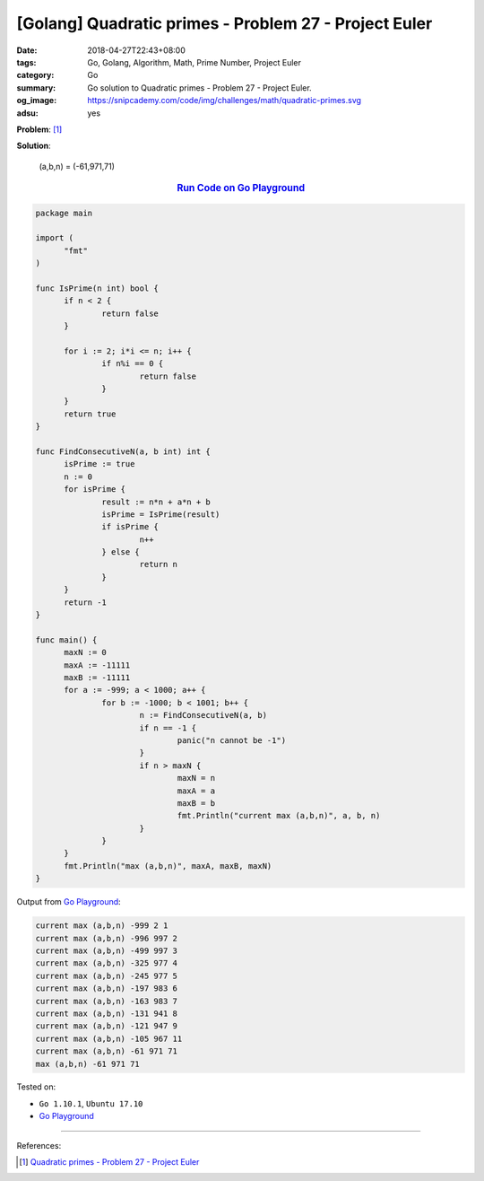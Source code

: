 [Golang] Quadratic primes - Problem 27 - Project Euler
######################################################

:date: 2018-04-27T22:43+08:00
:tags: Go, Golang, Algorithm, Math, Prime Number, Project Euler
:category: Go
:summary: Go solution to Quadratic primes
          - Problem 27 - Project Euler.
:og_image: https://snipcademy.com/code/img/challenges/math/quadratic-primes.svg
:adsu: yes

**Problem**: [1]_

.. raw:: html

  <script type="text/x-mathjax-config">
   MathJax.Hub.Config({
      jax: ["input/TeX", "output/HTML-CSS"],
      tex2jax: {
         inlineMath: [ ["$","$"], ["\\(","\\)"] ],
         displayMath: [ ["$$","$$"], ["\\[","\\]"] ],
         processEscapes: true
      },
      "HTML-CSS": { availableFonts: ["TeX"] }
   });
  </script>

  <script async src="https://cdnjs.cloudflare.com/ajax/libs/mathjax/2.7.4/MathJax.js?config=TeX-AMS_HTML-full,Safe"></script>

  <div class="problem_content" role="problem">

  <p>Euler discovered the remarkable quadratic formula:</p>
  <p style="text-align:center;">$n^2 + n + 41$</p>
  <p>It turns out that the formula will produce 40 primes for the consecutive integer values $0 \le n \le 39$. However, when $n = 40, 40^2 + 40 + 41 = 40(40 + 1) + 41$ is divisible by 41, and certainly when $n = 41, 41^2 + 41 + 41$ is clearly divisible by 41.</p>
  <p>The incredible formula $n^2 - 79n + 1601$ was discovered, which produces 80 primes for the consecutive values $0 \le n \le 79$. The product of the coefficients, −79 and 1601, is −126479.</p>
  <p>Considering quadratics of the form:</p>
  <blockquote>
  $n^2 + an + b$, where $|a| &lt; 1000$ and $|b| \le 1000$<br /><br /><div>where $|n|$ is the modulus/absolute value of $n$<br />e.g. $|11| = 11$ and $|-4| = 4$</div>
  </blockquote>
  <p>Find the product of the coefficients, $a$ and $b$, for the quadratic expression that produces the maximum number of primes for consecutive values of $n$, starting with $n = 0$.</p>
  </div>


**Solution**:

  (a,b,n) = (-61,971,71)

.. rubric:: `Run Code on Go Playground <https://play.golang.org/p/-CE0EQOmBlz>`__
   :class: align-center

.. code-block:: go

  package main

  import (
  	"fmt"
  )

  func IsPrime(n int) bool {
  	if n < 2 {
  		return false
  	}

  	for i := 2; i*i <= n; i++ {
  		if n%i == 0 {
  			return false
  		}
  	}
  	return true
  }

  func FindConsecutiveN(a, b int) int {
  	isPrime := true
  	n := 0
  	for isPrime {
  		result := n*n + a*n + b
  		isPrime = IsPrime(result)
  		if isPrime {
  			n++
  		} else {
  			return n
  		}
  	}
  	return -1
  }

  func main() {
  	maxN := 0
  	maxA := -11111
  	maxB := -11111
  	for a := -999; a < 1000; a++ {
  		for b := -1000; b < 1001; b++ {
  			n := FindConsecutiveN(a, b)
  			if n == -1 {
  				panic("n cannot be -1")
  			}
  			if n > maxN {
  				maxN = n
  				maxA = a
  				maxB = b
  				fmt.Println("current max (a,b,n)", a, b, n)
  			}
  		}
  	}
  	fmt.Println("max (a,b,n)", maxA, maxB, maxN)
  }

Output from `Go Playground`_:

.. code-block:: txt

  current max (a,b,n) -999 2 1
  current max (a,b,n) -996 997 2
  current max (a,b,n) -499 997 3
  current max (a,b,n) -325 977 4
  current max (a,b,n) -245 977 5
  current max (a,b,n) -197 983 6
  current max (a,b,n) -163 983 7
  current max (a,b,n) -131 941 8
  current max (a,b,n) -121 947 9
  current max (a,b,n) -105 967 11
  current max (a,b,n) -61 971 71
  max (a,b,n) -61 971 71

.. adsu:: 2

Tested on:

- ``Go 1.10.1``, ``Ubuntu 17.10``
- `Go Playground`_

----

References:

.. [1] `Quadratic primes - Problem 27 - Project Euler <https://projecteuler.net/problem=27>`_

.. _Go Playground: https://play.golang.org/
